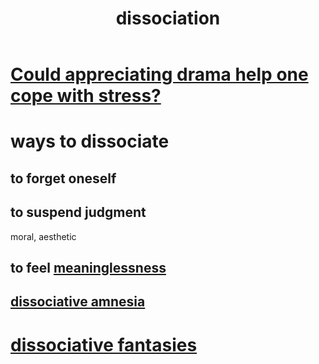 :PROPERTIES:
:ID:       6fa4cc1e-d4a8-4127-bf28-9e43aab75df8
:END:
#+title: dissociation
* [[https://github.com/JeffreyBenjaminBrown/public_notes_with_github-navigable_links/blob/master/could_appreciating_drama_help_one_cope_with_stress.org][Could appreciating drama help one cope with stress?]]
* ways to dissociate
** to forget oneself
** to suspend judgment
   moral, aesthetic
** to feel [[https://github.com/JeffreyBenjaminBrown/public_notes_with_github-navigable_links/blob/master/meaninglessness_pointlessness.org][meaninglessness]]
** [[https://github.com/JeffreyBenjaminBrown/public_notes_with_github-navigable_links/blob/master/dissociative_amnesia.org][dissociative amnesia]]
* [[https://github.com/JeffreyBenjaminBrown/org_personal-ish_with-github-navigable_links/blob/master/dissociative_fantasies.org][dissociative fantasies]]
